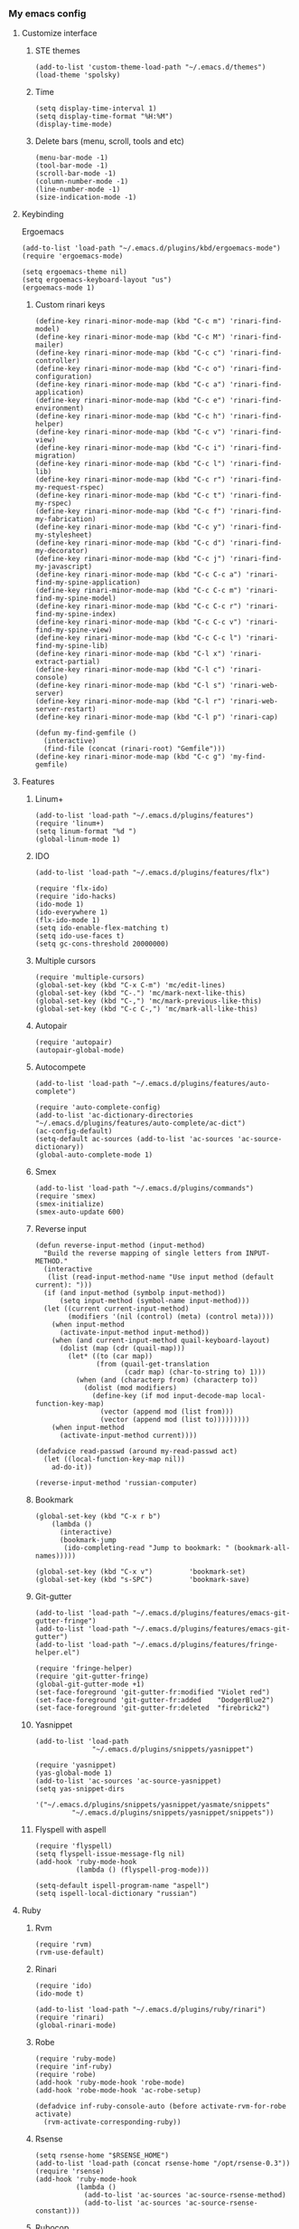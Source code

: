 *** My emacs config
**** Customize interface
***** STE themes
#+begin_src elisp
(add-to-list 'custom-theme-load-path "~/.emacs.d/themes")
(load-theme 'spolsky)
#+end_src
***** Time
#+begin_src elisp
(setq display-time-interval 1)
(setq display-time-format "%H:%M")
(display-time-mode)
#+end_src
***** Delete bars (menu, scroll, tools and etc)
#+begin_src elisp
(menu-bar-mode -1)
(tool-bar-mode -1)
(scroll-bar-mode -1)
(column-number-mode -1)
(line-number-mode -1)
(size-indication-mode -1)
#+end_src
**** Keybinding
 Ergoemacs
#+begin_src elisp
(add-to-list 'load-path "~/.emacs.d/plugins/kbd/ergoemacs-mode")
(require 'ergoemacs-mode)

(setq ergoemacs-theme nil)
(setq ergoemacs-keyboard-layout "us")
(ergoemacs-mode 1)
#+end_src
***** Custom rinari keys
#+begin_src elisp
(define-key rinari-minor-mode-map (kbd "C-c m") 'rinari-find-model)
(define-key rinari-minor-mode-map (kbd "C-c M") 'rinari-find-mailer)
(define-key rinari-minor-mode-map (kbd "C-c c") 'rinari-find-controller)
(define-key rinari-minor-mode-map (kbd "C-c o") 'rinari-find-configuration)
(define-key rinari-minor-mode-map (kbd "C-c a") 'rinari-find-application)
(define-key rinari-minor-mode-map (kbd "C-c e") 'rinari-find-environment)
(define-key rinari-minor-mode-map (kbd "C-c h") 'rinari-find-helper)
(define-key rinari-minor-mode-map (kbd "C-c v") 'rinari-find-view)
(define-key rinari-minor-mode-map (kbd "C-c i") 'rinari-find-migration)
(define-key rinari-minor-mode-map (kbd "C-c l") 'rinari-find-lib)
(define-key rinari-minor-mode-map (kbd "C-c r") 'rinari-find-my-request-rspec)
(define-key rinari-minor-mode-map (kbd "C-c t") 'rinari-find-my-rspec)
(define-key rinari-minor-mode-map (kbd "C-c f") 'rinari-find-my-fabrication)
(define-key rinari-minor-mode-map (kbd "C-c y") 'rinari-find-my-stylesheet)
(define-key rinari-minor-mode-map (kbd "C-c d") 'rinari-find-my-decorator)
(define-key rinari-minor-mode-map (kbd "C-c j") 'rinari-find-my-javascript)
(define-key rinari-minor-mode-map (kbd "C-c C-c a") 'rinari-find-my-spine-application)
(define-key rinari-minor-mode-map (kbd "C-c C-c m") 'rinari-find-my-spine-model)
(define-key rinari-minor-mode-map (kbd "C-c C-c r") 'rinari-find-my-spine-index)
(define-key rinari-minor-mode-map (kbd "C-c C-c v") 'rinari-find-my-spine-view)
(define-key rinari-minor-mode-map (kbd "C-c C-c l") 'rinari-find-my-spine-lib)
(define-key rinari-minor-mode-map (kbd "C-l x") 'rinari-extract-partial)
(define-key rinari-minor-mode-map (kbd "C-l c") 'rinari-console)
(define-key rinari-minor-mode-map (kbd "C-l s") 'rinari-web-server)
(define-key rinari-minor-mode-map (kbd "C-l r") 'rinari-web-server-restart)
(define-key rinari-minor-mode-map (kbd "C-l p") 'rinari-cap)

(defun my-find-gemfile ()
  (interactive)
  (find-file (concat (rinari-root) "Gemfile")))
(define-key rinari-minor-mode-map (kbd "C-c g") 'my-find-gemfile)
#+end_src
**** Features
***** Linum+
#+begin_src elisp
(add-to-list 'load-path "~/.emacs.d/plugins/features")
(require 'linum+)
(setq linum-format "%d ")
(global-linum-mode 1)
#+end_src
***** IDO
#+begin_src elisp
(add-to-list 'load-path "~/.emacs.d/plugins/features/flx")

(require 'flx-ido)
(require 'ido-hacks)
(ido-mode 1)
(ido-everywhere 1)
(flx-ido-mode 1)
(setq ido-enable-flex-matching t)
(setq ido-use-faces t)
(setq gc-cons-threshold 20000000)
#+end_src
***** Multiple cursors
#+begin_src elisp
(require 'multiple-cursors)
(global-set-key (kbd "C-x C-m") 'mc/edit-lines)
(global-set-key (kbd "C-.") 'mc/mark-next-like-this)
(global-set-key (kbd "C-,") 'mc/mark-previous-like-this)
(global-set-key (kbd "C-c C-,") 'mc/mark-all-like-this)
#+end_src
***** Autopair
#+begin_src elisp
(require 'autopair)
(autopair-global-mode)
#+end_src
***** Autocompete
#+begin_src elisp
(add-to-list 'load-path "~/.emacs.d/plugins/features/auto-complete")

(require 'auto-complete-config)
(add-to-list 'ac-dictionary-directories "~/.emacs.d/plugins/features/auto-complete/ac-dict")
(ac-config-default)
(setq-default ac-sources (add-to-list 'ac-sources 'ac-source-dictionary))
(global-auto-complete-mode 1)
#+end_src
***** Smex
#+begin_src elisp
(add-to-list 'load-path "~/.emacs.d/plugins/commands")
(require 'smex)
(smex-initialize)
(smex-auto-update 600)
#+end_src
***** Reverse input
#+begin_src elisp
(defun reverse-input-method (input-method)
  "Build the reverse mapping of single letters from INPUT-METHOD."
  (interactive
   (list (read-input-method-name "Use input method (default current): ")))
  (if (and input-method (symbolp input-method))
      (setq input-method (symbol-name input-method)))
  (let ((current current-input-method)
        (modifiers '(nil (control) (meta) (control meta))))
    (when input-method
      (activate-input-method input-method))
    (when (and current-input-method quail-keyboard-layout)
      (dolist (map (cdr (quail-map)))
        (let* ((to (car map))
               (from (quail-get-translation
                      (cadr map) (char-to-string to) 1)))
          (when (and (characterp from) (characterp to))
            (dolist (mod modifiers)
              (define-key (if mod input-decode-map local-function-key-map)
                (vector (append mod (list from)))
                (vector (append mod (list to)))))))))
    (when input-method
      (activate-input-method current))))

(defadvice read-passwd (around my-read-passwd act)
  (let ((local-function-key-map nil))
    ad-do-it))

(reverse-input-method 'russian-computer)
#+end_src
***** Bookmark
#+begin_src elisp
(global-set-key (kbd "C-x r b")
    (lambda ()
      (interactive)
      (bookmark-jump
       (ido-completing-read "Jump to bookmark: " (bookmark-all-names)))))

(global-set-key (kbd "C-x v")         'bookmark-set)
(global-set-key (kbd "s-SPC")         'bookmark-save)
#+end_src
***** Git-gutter
#+begin_src elisp
(add-to-list 'load-path "~/.emacs.d/plugins/features/emacs-git-gutter-fringe")
(add-to-list 'load-path "~/.emacs.d/plugins/features/emacs-git-gutter")
(add-to-list 'load-path "~/.emacs.d/plugins/features/fringe-helper.el")

(require 'fringe-helper)
(require 'git-gutter-fringe)
(global-git-gutter-mode +1)
(set-face-foreground 'git-gutter-fr:modified "Violet red")
(set-face-foreground 'git-gutter-fr:added    "DodgerBlue2")
(set-face-foreground 'git-gutter-fr:deleted  "firebrick2")
#+end_src
***** Yasnippet
#+begin_src elisp
(add-to-list 'load-path
              "~/.emacs.d/plugins/snippets/yasnippet")

(require 'yasnippet)
(yas-global-mode 1)
(add-to-list 'ac-sources 'ac-source-yasnippet)
(setq yas-snippet-dirs
       '("~/.emacs.d/plugins/snippets/yasnippet/yasmate/snippets"
         "~/.emacs.d/plugins/snippets/yasnippet/snippets"))
#+end_src
***** Flyspell with aspell
#+begin_src elisp
(require 'flyspell)
(setq flyspell-issue-message-flg nil)
(add-hook 'ruby-mode-hook
          (lambda () (flyspell-prog-mode)))

(setq-default ispell-program-name "aspell")
(setq ispell-local-dictionary "russian")
#+end_src
**** Ruby
***** Rvm
#+begin_src elisp
(require 'rvm)
(rvm-use-default)
#+end_src
***** Rinari
#+begin_src elisp
(require 'ido)
(ido-mode t)

(add-to-list 'load-path "~/.emacs.d/plugins/ruby/rinari")
(require 'rinari)
(global-rinari-mode)
#+end_src
***** Robe
#+begin_src elisp
(require 'ruby-mode)
(require 'inf-ruby)
(require 'robe)
(add-hook 'ruby-mode-hook 'robe-mode)
(add-hook 'robe-mode-hook 'ac-robe-setup)

(defadvice inf-ruby-console-auto (before activate-rvm-for-robe activate)
  (rvm-activate-corresponding-ruby))
#+end_src
***** Rsense
#+begin_src elisp
(setq rsense-home "$RSENSE_HOME")
(add-to-list 'load-path (concat rsense-home "/opt/rsense-0.3"))
(require 'rsense)
(add-hook 'ruby-mode-hook
          (lambda ()
            (add-to-list 'ac-sources 'ac-source-rsense-method)
            (add-to-list 'ac-sources 'ac-source-rsense-constant)))
#+end_src
***** Rubocop
#+begin_src elisp
(add-to-list 'load-path "~/.emacs.d/plugins/ruby/dash.el")
(require 'dash)

(add-to-list 'load-path "~/.emacs.d/plugins/ruby/rubocop-emacs")
(require 'rubocop)
(add-hook 'ruby-mode-hook 'rubocop-mode)
#+end_src
**** Templates
***** Slim-mode
#+begin_src elisp
(add-to-list 'load-path "~/.emacs.d/plugins/templates")
(autoload 'slim-mode "slim" "slim major mode" t)
#+end_src
***** Coffee-mode
#+begin_src elisp
(add-to-list 'load-path "~/.emacs.d/plugins/js")
(require 'coffee-mode)
(add-to-list 'auto-mode-alist
            '("\\.coffee$" . rinari-minor-mode)
            '("\\.coffee$" . coffee-mode))

(eval-after-load "coffee-mode"
 '(progn
    (define-key coffee-mode-map [(meta r)] 'coffee-compile-buffer)
    (define-key coffee-mode-map (kbd "C-j") 'coffee-newline-and-indent)))

(add-to-list 'load-path "~/.emacs.d/plugins/js/ac-coffee")
(require 'ac-coffee)
#+end_src
***** Rtml-mode
#+begin_src elisp
(add-to-list 'load-path "~/.emacs.d/plugins/templates/rhtml")
(autoload 'rhtml-mode "rhtml" "rhtml major mode" t)
(add-to-list 'auto-mode-alist '("\\.jst\\.eco$" . rhtml-mode))
#+end_src
**** Server
***** Compile elisp
#+begin_src elisp
(defun byte-compile-current-buffer ()
  "`byte-compile' current buffer if it's emacs-lisp-mode
   and compiled file exists."
  (interactive)
  (when (and (eq major-mode 'emacs-lisp-mode)
             (file-exists-p (byte-compile-dest-file buffer-file-name)))
    (byte-compile-file buffer-file-name)))

(add-hook 'after-save-hook 'byte-compile-current-buffer)
#+end_src
**** To be continued...
